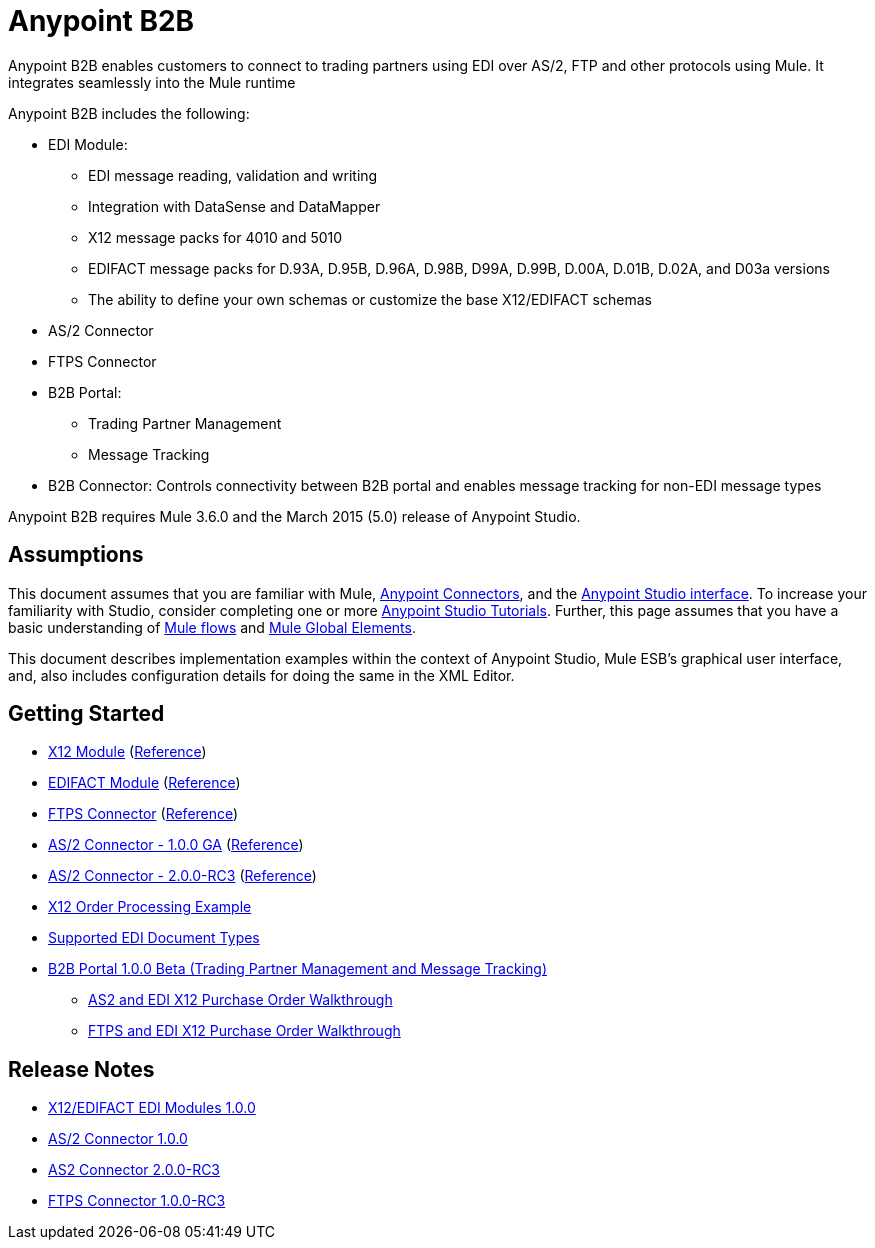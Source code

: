 = Anypoint B2B
:keyworkds: b2b, edi, portal

Anypoint B2B enables customers to connect to trading partners using EDI over AS/2, FTP and other protocols using Mule. It integrates seamlessly into the Mule runtime

Anypoint B2B includes the following:

* EDI Module:
** EDI message reading, validation and writing
** Integration with DataSense and DataMapper
** X12 message packs for 4010 and 5010
** EDIFACT message packs for D.93A, D.95B, D.96A, D.98B, D99A, D.99B, D.00A, D.01B, D.02A, and D03a versions
** The ability to define your own schemas or customize the base X12/EDIFACT schemas
* AS/2 Connector
* FTPS Connector
* B2B Portal:
** Trading Partner Management
** Message Tracking
* B2B Connector: Controls connectivity between B2B portal and enables message tracking for non-EDI message types

Anypoint B2B requires Mule 3.6.0 and the March 2015 (5.0) release of Anypoint Studio.

== Assumptions

This document assumes that you are familiar with Mule, link:/mule-user-guide/v/3.7/Anypoint-Connectors[Anypoint Connectors], and the link:mule-fundamentals/v/3.7/Anypoint-Studio-Essentials[Anypoint Studio interface]. To increase your familiarity with Studio, consider completing one or more link:/mule-fundamentals/v/3.7/Basic-Studio-Tutorial[Anypoint Studio Tutorials]. Further, this page assumes that you have a basic understanding of link:/mule-fundamentals/v/3.7/Mule-Concepts[Mule flows] and link:/mule-user-guide/v/3.7/Global-Elements[Mule Global Elements]. 

This document describes implementation examples within the context of Anypoint Studio, Mule ESB’s graphical user interface, and, also includes configuration details for doing the same in the XML Editor. 

== Getting Started

* link:/anypoint-b2b/x12-module[X12 Module] (http://mulesoft.github.io/edi-module/x12/[Reference])
* link:/anypoint-b2b/edifact-module[EDIFACT Module] (http://mulesoft.github.io/edi-module/edifact/[Reference])
* link:/anypoint-b2b/ftps-connector[FTPS Connector] (http://modusintegration.github.io/mule-connector-ftps/[Reference])
* link:/anypoint-b2b/as2-connector[AS/2 Connector - 1.0.0 GA] (http://modusintegration.github.io/mule-connector-as2/[Reference])
* link:/anypoint-b2b/as2-connector-2.0.0-rc[AS/2 Connector - 2.0.0-RC3] (http://modusintegration.github.io/mule-connector-as2/[Reference])
* link:/anypoint-b2b/edi-x12-order-processing-example[X12 Order Processing Example]
* link:/anypoint-b2b/supported-edi-document-types[Supported EDI Document Types]
* link:/anypoint-b2b/Introduction-to-Anypoint-B2B-Portal[B2B Portal 1.0.0 Beta (Trading Partner Management and Message Tracking)]
** link:/anypoint-b2b/as2-and-edi-x12-purchase-order-walkthrough[AS2 and EDI X12 Purchase Order Walkthrough]
** link:/anypoint-b2b/ftps-and-edi-x12-purchase-order-walkthrough[FTPS and EDI X12 Purchase Order Walkthrough]

== Release Notes

* link:/release-notes/x12-edifact-modules-1.0.0-release-notes[X12/EDIFACT EDI Modules 1.0.0]
* link:/release-notes/x12-edifact-modules-1.0.0-release-notes[AS/2 Connector 1.0.0]
* link:/release-notes/as2-connector-2.0.0-rc3-release-notes[AS2 Connector 2.0.0-RC3]
* link:/release-notes/ftps-connector-1.0.0-rc3-release-notes[FTPS Connector 1.0.0-RC3]
